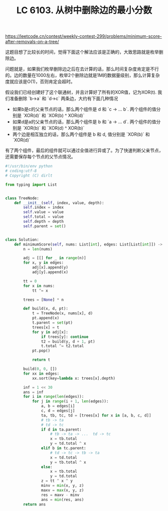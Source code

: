 #+title: LC 6103. 从树中删除边的最小分数

https://leetcode.cn/contest/weekly-contest-299/problems/minimum-score-after-removals-on-a-tree/

这题目想了比较长的时间，觉得下面这个解法应该是正确的，大致思路就是枚举删除边。

问题就是，如果我们枚举删除边之后在去计算的话，那么时间复杂度肯定是不行的。边的数量在1000左右，枚举2个删除边就是1M的数据量级别，那么计算复杂度就应该是O(1)，否则肯定会超时。

假设我们已经创建好了这个联通树，并且计算好了所有的XOR值，记为XOR(t). 我们准备删除 `b->a` 和 `d->c` 两条边，大约有下面几种情况
- 如果b是c的父亲节点的话，那么两个组件是 d 和 `c -> ... b`. 两个组件的值分别是 `XOR(d)` 和 `XOR(b) ^ XOR(d)`
- 如果d是a的父亲节点的话，那么两个组件是 b 和 `a -> ... d`. 两个组件的值分别是 `XOR(b)` 和 `XOR(d) ^ XOR(b)`
- 两个边是相互独立的话，那么两个组件是 b 和 d, 值分别是 `XOR(b)` 和 `XOR(d)`

有了两个组件，最后的组件就可以通过全值进行异或了。为了快速判断父亲节点，还需要保存每个节点的父节点情况。

#+BEGIN_SRC python
#!/usr/bin/env python
# coding:utf-8
# Copyright (C) dirlt

from typing import List


class TreeNode:
    def __init__(self, index, value, depth):
        self.index = index
        self.value = value
        self.total = value
        self.depth = depth
        self.parent = set()


class Solution:
    def minimumScore(self, nums: List[int], edges: List[List[int]]) -> int:
        n = len(nums)

        adj = [[] for _ in range(n)]
        for x, y in edges:
            adj[x].append(y)
            adj[y].append(x)

        tt = 0
        for x in nums:
            tt ^= x

        trees = [None] * n

        def build(x, d, pt):
            t = TreeNode(x, nums[x], d)
            pt.append(x)
            t.parent = set(pt)
            trees[x] = t
            for y in adj[x]:
                if trees[y]: continue
                t2 = build(y, d + 1, pt)
                t.total ^= t2.total
            pt.pop()

            return t

        build(0, 0, [])
        for xx in edges:
            xx.sort(key=lambda x: trees[x].depth)

        inf = 1 << 30
        ans = inf
        for i in range(len(edges)):
            for j in range(i + 1, len(edges)):
                a, b = edges[i]
                c, d = edges[j]
                ta, tb, tc, td = [trees[x] for x in [a, b, c, d]]
                # tb -> ta
                # td -> tc
                if d in ta.parent:
                    # tb -> ta -> ...  td -> tc
                    x = tb.total
                    y = td.total ^ x
                elif b in tc.parent:
                    # td -> tc -> tb -> ta
                    x = td.total
                    y = tb.total ^ x
                else:
                    x = tb.total
                    y = td.total
                z = tt ^ x ^ y
                minv = min(x, y, z)
                maxv = max(x, y, z)
                res = maxv - minv
                ans = min(res, ans)
        return ans
#+END_SRC